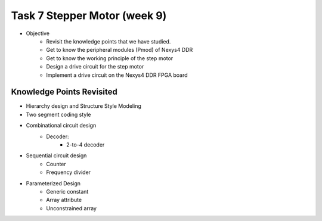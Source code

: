 Task 7 Stepper Motor (week 9)
===================================

* Objective
	- Revisit the knowledge points that we have studied.  
	- Get to know the peripheral modules (Pmod) of Nexys4 DDR
	- Get to know the working principle of the step motor
	- Design a drive circuit for the step motor
	- Implement a drive circuit on the Nexys4 DDR FPGA board

.. image:: ../_static/t7_1.png
    :align: center
    :width: 600

Knowledge Points Revisited
--------------------------
* Hierarchy design and Structure Style Modeling
* Two segment coding style
* Combinational circuit design
	- Decoder:
		* 2-to-4 decoder 
* Sequential circuit design
	- Counter
	- Frequency divider
* Parameterized Design
	- Generic constant
	- Array attribute
	- Unconstrained array

.. image:: ../_static/t7_2.png
    :align: center
    :width: 600

.. image:: ../_static/t7_3.png
    :align: center
    :width: 600
